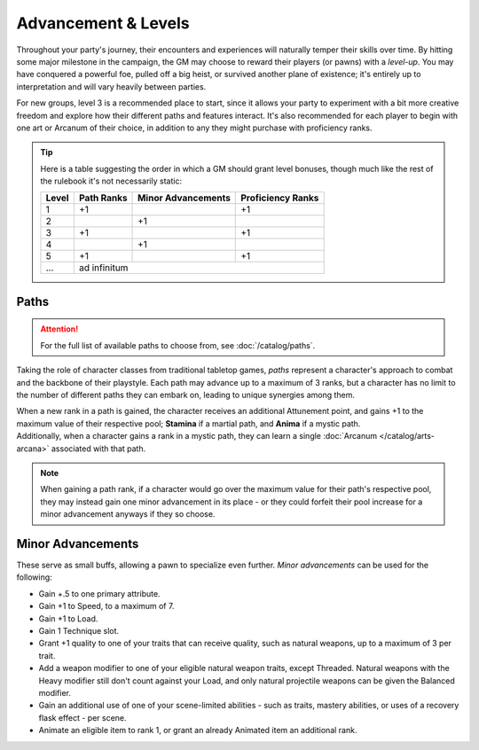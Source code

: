 ***********
Advancement & Levels
***********
Throughout your party's journey, their encounters and experiences will naturally temper their skills over time. By hitting some major milestone in the campaign, the GM may choose to reward their players (or pawns) with a *level-up*. You may have conquered a powerful foe, pulled off a big heist, or survived another plane of existence; it's entirely up to interpretation and will vary heavily between parties.

For new groups, level 3 is a recommended place to start, since it allows your party to experiment with a bit more creative freedom and explore how their different paths and features interact. It's also recommended for each player to begin with one art or Arcanum of their choice, in addition to any they might purchase with proficiency ranks.

.. tip::
  Here is a table suggesting the order in which a GM should grant level bonuses, though much like the rest of the rulebook it's not necessarily static:
  
  +-------+------------+--------------------+-------------------+
  | Level | Path Ranks | Minor Advancements | Proficiency Ranks |
  +=======+============+====================+===================+
  | 1     | +1         |                    | +1                |
  +-------+------------+--------------------+-------------------+
  | 2     |            | +1                 |                   |
  +-------+------------+--------------------+-------------------+
  | 3     | +1         |                    | +1                |
  +-------+------------+--------------------+-------------------+
  | 4     |            | +1                 |                   |
  +-------+------------+--------------------+-------------------+
  | 5     | +1         |                    | +1                |
  +-------+------------+--------------------+-------------------+
  | ...   | ad infinitum                                        |
  +-------+------------+--------------------+-------------------+

Paths
=====
.. attention::
  For the full list of available paths to choose from, see :doc:`/catalog/paths`.

Taking the role of character classes from traditional tabletop games, *paths* represent a character's approach to combat and the backbone of their playstyle. Each path may advance up to a maximum of 3 ranks, but a character has no limit to the number of different paths they can embark on, leading to unique synergies among them.

| When a new rank in a path is gained, the character receives an additional Attunement point, and gains +1 to the maximum value of their respective pool; **Stamina** if a martial path, and **Anima** if a mystic path.
| Additionally, when a character gains a rank in a mystic path, they can learn a single :doc:`Arcanum </catalog/arts-arcana>` associated with that path.

.. note::
  When gaining a path rank, if a character would go over the maximum value for their path's respective pool, they may instead gain one minor advancement in its place - or they could forfeit their pool increase for a minor advancement anyways if they so choose.

Minor Advancements
==================
These serve as small buffs, allowing a pawn to specialize even further. *Minor advancements* can be used for the following:

* Gain +.5 to one primary attribute.
* Gain +1 to Speed, to a maximum of 7.
* Gain +1 to Load.
* Gain 1 Technique slot.
* Grant +1 quality to one of your traits that can receive quality, such as natural weapons, up to a maximum of 3 per trait.
* Add a weapon modifier to one of your eligible natural weapon traits, except Threaded. Natural weapons with the Heavy modifier still don't count against your Load, and only natural projectile weapons can be given the Balanced modifier.
* Gain an additional use of one of your scene-limited abilities - such as traits, mastery abilities, or uses of a recovery flask effect - per scene.
* Animate an eligible item to rank 1, or grant an already Animated item an additional rank.
